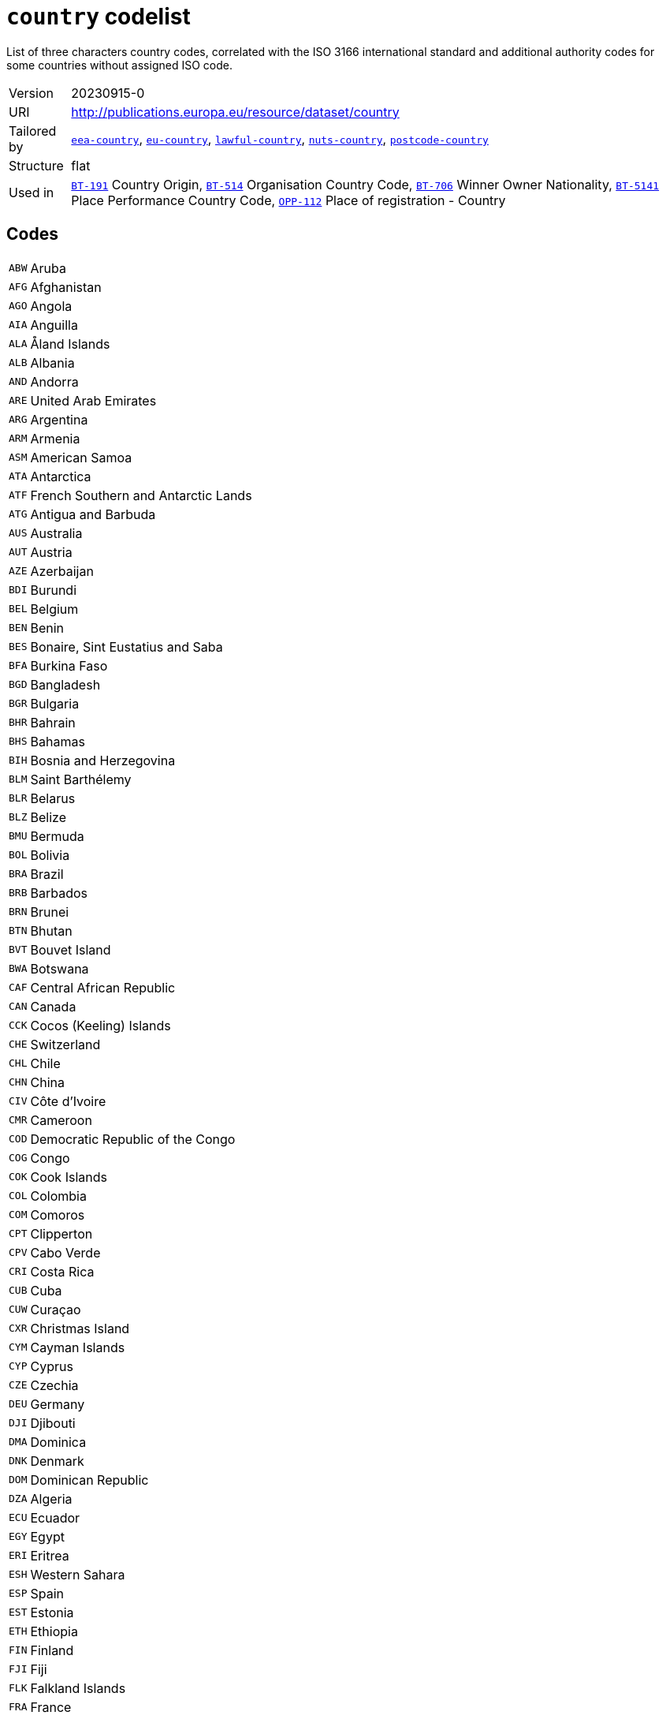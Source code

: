= `country` codelist
:navtitle: Codelists

List of three characters country codes, correlated with the ISO 3166 international standard and additional authority codes for some countries without assigned ISO code.
[horizontal]
Version:: 20230915-0
URI:: http://publications.europa.eu/resource/dataset/country
Tailored by:: xref:code-lists/eea-country.adoc[`eea-country`], xref:code-lists/eu-country.adoc[`eu-country`], xref:code-lists/lawful-country.adoc[`lawful-country`], xref:code-lists/nuts-country.adoc[`nuts-country`], xref:code-lists/postcode-country.adoc[`postcode-country`]
Structure:: flat
Used in:: xref:business-terms/BT-191.adoc[`BT-191`] Country Origin, xref:business-terms/BT-514.adoc[`BT-514`] Organisation Country Code, xref:business-terms/BT-706.adoc[`BT-706`] Winner Owner Nationality, xref:business-terms/BT-5141.adoc[`BT-5141`] Place Performance Country Code, xref:business-terms/OPP-112.adoc[`OPP-112`] Place of registration - Country

== Codes
[horizontal]
  `ABW`::: Aruba
  `AFG`::: Afghanistan
  `AGO`::: Angola
  `AIA`::: Anguilla
  `ALA`::: Åland Islands
  `ALB`::: Albania
  `AND`::: Andorra
  `ARE`::: United Arab Emirates
  `ARG`::: Argentina
  `ARM`::: Armenia
  `ASM`::: American Samoa
  `ATA`::: Antarctica
  `ATF`::: French Southern and Antarctic Lands
  `ATG`::: Antigua and Barbuda
  `AUS`::: Australia
  `AUT`::: Austria
  `AZE`::: Azerbaijan
  `BDI`::: Burundi
  `BEL`::: Belgium
  `BEN`::: Benin
  `BES`::: Bonaire, Sint Eustatius and Saba
  `BFA`::: Burkina Faso
  `BGD`::: Bangladesh
  `BGR`::: Bulgaria
  `BHR`::: Bahrain
  `BHS`::: Bahamas
  `BIH`::: Bosnia and Herzegovina
  `BLM`::: Saint Barthélemy
  `BLR`::: Belarus
  `BLZ`::: Belize
  `BMU`::: Bermuda
  `BOL`::: Bolivia
  `BRA`::: Brazil
  `BRB`::: Barbados
  `BRN`::: Brunei
  `BTN`::: Bhutan
  `BVT`::: Bouvet Island
  `BWA`::: Botswana
  `CAF`::: Central African Republic
  `CAN`::: Canada
  `CCK`::: Cocos (Keeling) Islands
  `CHE`::: Switzerland
  `CHL`::: Chile
  `CHN`::: China
  `CIV`::: Côte d’Ivoire
  `CMR`::: Cameroon
  `COD`::: Democratic Republic of the Congo
  `COG`::: Congo
  `COK`::: Cook Islands
  `COL`::: Colombia
  `COM`::: Comoros
  `CPT`::: Clipperton
  `CPV`::: Cabo Verde
  `CRI`::: Costa Rica
  `CUB`::: Cuba
  `CUW`::: Curaçao
  `CXR`::: Christmas Island
  `CYM`::: Cayman Islands
  `CYP`::: Cyprus
  `CZE`::: Czechia
  `DEU`::: Germany
  `DJI`::: Djibouti
  `DMA`::: Dominica
  `DNK`::: Denmark
  `DOM`::: Dominican Republic
  `DZA`::: Algeria
  `ECU`::: Ecuador
  `EGY`::: Egypt
  `ERI`::: Eritrea
  `ESH`::: Western Sahara
  `ESP`::: Spain
  `EST`::: Estonia
  `ETH`::: Ethiopia
  `FIN`::: Finland
  `FJI`::: Fiji
  `FLK`::: Falkland Islands
  `FRA`::: France
  `FRO`::: Faroes
  `FSM`::: Micronesia
  `GAB`::: Gabon
  `GBR`::: United Kingdom
  `GEO`::: Georgia
  `GGY`::: Guernsey
  `GHA`::: Ghana
  `GIB`::: Gibraltar
  `GIN`::: Guinea
  `GMB`::: The Gambia
  `GNB`::: Guinea-Bissau
  `GNQ`::: Equatorial Guinea
  `GRC`::: Greece
  `GRD`::: Grenada
  `GRL`::: Greenland
  `GTM`::: Guatemala
  `GUM`::: Guam
  `GUY`::: Guyana
  `HKG`::: Hong Kong
  `HMD`::: Heard Island and McDonald Islands
  `HND`::: Honduras
  `HRV`::: Croatia
  `HTI`::: Haiti
  `HUN`::: Hungary
  `IDN`::: Indonesia
  `IMN`::: Isle of Man
  `IND`::: India
  `IOT`::: British Indian Ocean Territory
  `IRL`::: Ireland
  `IRN`::: Iran
  `IRQ`::: Iraq
  `ISL`::: Iceland
  `ISR`::: Israel
  `ITA`::: Italy
  `JAM`::: Jamaica
  `JEY`::: Jersey
  `JOR`::: Jordan
  `JPN`::: Japan
  `KAZ`::: Kazakhstan
  `KEN`::: Kenya
  `KGZ`::: Kyrgyzstan
  `KHM`::: Cambodia
  `KIR`::: Kiribati
  `KNA`::: Saint Kitts and Nevis
  `KOR`::: South Korea
  `KWT`::: Kuwait
  `LAO`::: Laos
  `LBN`::: Lebanon
  `LBR`::: Liberia
  `LBY`::: Libya
  `LCA`::: Saint Lucia
  `LIE`::: Liechtenstein
  `LKA`::: Sri Lanka
  `LSO`::: Lesotho
  `LTU`::: Lithuania
  `LUX`::: Luxembourg
  `LVA`::: Latvia
  `MAC`::: Macao
  `MAF`::: Saint Martin
  `MAR`::: Morocco
  `MCO`::: Monaco
  `MDA`::: Moldova
  `MDG`::: Madagascar
  `MDV`::: Maldives
  `MEX`::: Mexico
  `MHL`::: Marshall Islands
  `MKD`::: North Macedonia
  `MLI`::: Mali
  `MLT`::: Malta
  `MMR`::: Myanmar/Burma
  `MNE`::: Montenegro
  `MNG`::: Mongolia
  `MNP`::: Northern Mariana Islands
  `MOZ`::: Mozambique
  `MRT`::: Mauritania
  `MSR`::: Montserrat
  `MUS`::: Mauritius
  `MWI`::: Malawi
  `MYS`::: Malaysia
  `NAM`::: Namibia
  `NCL`::: New Caledonia
  `NER`::: Niger
  `NFK`::: Norfolk Island
  `NGA`::: Nigeria
  `NIC`::: Nicaragua
  `NIU`::: Niue
  `NLD`::: Netherlands
  `NOR`::: Norway
  `NPL`::: Nepal
  `NRU`::: Nauru
  `NZL`::: New Zealand
  `OMN`::: Oman
  `PAK`::: Pakistan
  `PAN`::: Panama
  `PCN`::: Pitcairn Islands
  `PER`::: Peru
  `PHL`::: Philippines
  `PLW`::: Palau
  `PNG`::: Papua New Guinea
  `POL`::: Poland
  `PRI`::: Puerto Rico
  `PRK`::: North Korea
  `PRT`::: Portugal
  `PRY`::: Paraguay
  `PSE`::: Palestine
  `PYF`::: French Polynesia
  `QAT`::: Qatar
  `ROU`::: Romania
  `RUS`::: Russia
  `RWA`::: Rwanda
  `SAU`::: Saudi Arabia
  `SDN`::: Sudan
  `SEN`::: Senegal
  `SGP`::: Singapore
  `SGS`::: South Georgia and the South Sandwich Islands
  `SHN`::: Saint Helena, Ascension and Tristan da Cunha
  `SJM`::: Svalbard and Jan Mayen
  `SLB`::: Solomon Islands
  `SLE`::: Sierra Leone
  `SLV`::: El Salvador
  `SMR`::: San Marino
  `SOM`::: Somalia
  `SPM`::: Saint Pierre and Miquelon
  `SRB`::: Serbia
  `SSD`::: South Sudan
  `STP`::: São Tomé and Príncipe
  `SUR`::: Suriname
  `SVK`::: Slovakia
  `SVN`::: Slovenia
  `SWE`::: Sweden
  `SWZ`::: Eswatini
  `SXM`::: Sint Maarten
  `SYC`::: Seychelles
  `SYR`::: Syria
  `TCA`::: Turks and Caicos Islands
  `TCD`::: Chad
  `TGO`::: Togo
  `THA`::: Thailand
  `TJK`::: Tajikistan
  `TKL`::: Tokelau
  `TKM`::: Turkmenistan
  `TLS`::: Timor-Leste
  `TON`::: Tonga
  `TTO`::: Trinidad and Tobago
  `TUN`::: Tunisia
  `TUR`::: Türkiye
  `TUV`::: Tuvalu
  `TWN`::: Taiwan
  `TZA`::: Tanzania
  `UGA`::: Uganda
  `UKR`::: Ukraine
  `UMI`::: United States Minor Outlying Islands
  `URY`::: Uruguay
  `USA`::: United States
  `UZB`::: Uzbekistan
  `VAT`::: Holy See
  `VCT`::: Saint Vincent and the Grenadines
  `VEN`::: Venezuela
  `VGB`::: British Virgin Islands
  `VIR`::: US Virgin Islands
  `VNM`::: Vietnam
  `VUT`::: Vanuatu
  `WLF`::: Wallis and Futuna
  `WSM`::: Samoa
  `XKX`::: Kosovo
  `YEM`::: Yemen
  `ZAF`::: South Africa
  `ZMB`::: Zambia
  `ZWE`::: Zimbabwe
